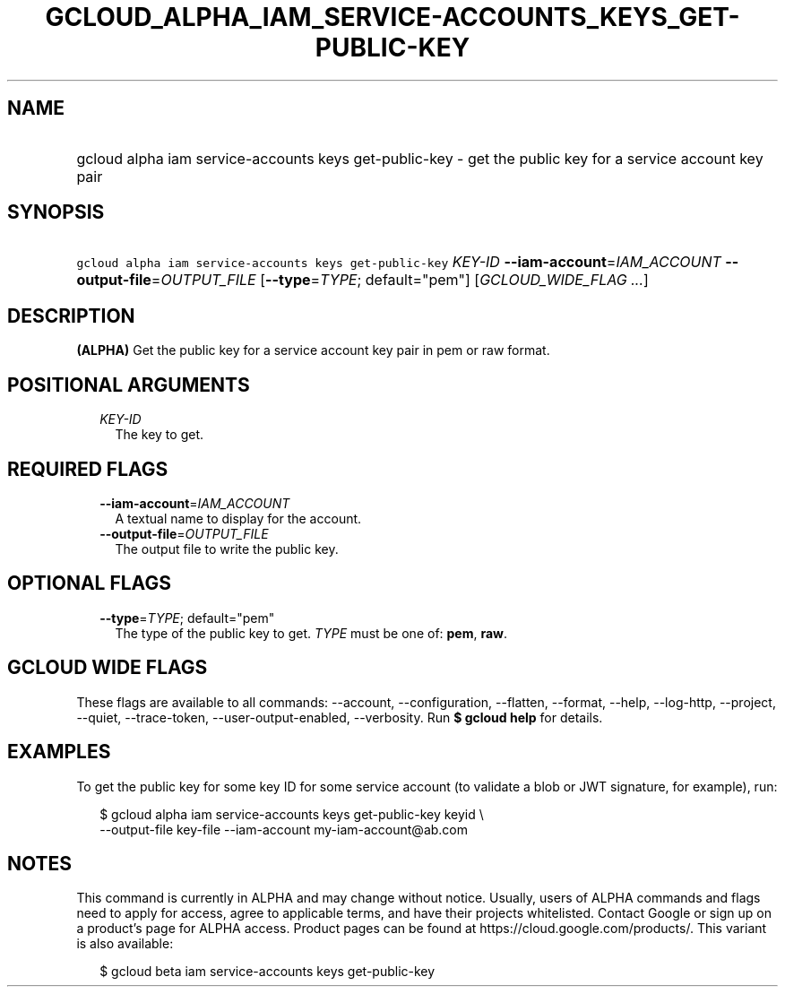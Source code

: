 
.TH "GCLOUD_ALPHA_IAM_SERVICE\-ACCOUNTS_KEYS_GET\-PUBLIC\-KEY" 1



.SH "NAME"
.HP
gcloud alpha iam service\-accounts keys get\-public\-key \- get the public key for a service account key pair



.SH "SYNOPSIS"
.HP
\f5gcloud alpha iam service\-accounts keys get\-public\-key\fR \fIKEY\-ID\fR \fB\-\-iam\-account\fR=\fIIAM_ACCOUNT\fR \fB\-\-output\-file\fR=\fIOUTPUT_FILE\fR [\fB\-\-type\fR=\fITYPE\fR;\ default="pem"] [\fIGCLOUD_WIDE_FLAG\ ...\fR]



.SH "DESCRIPTION"

\fB(ALPHA)\fR Get the public key for a service account key pair in pem or raw
format.



.SH "POSITIONAL ARGUMENTS"

.RS 2m
.TP 2m
\fIKEY\-ID\fR
The key to get.


.RE
.sp

.SH "REQUIRED FLAGS"

.RS 2m
.TP 2m
\fB\-\-iam\-account\fR=\fIIAM_ACCOUNT\fR
A textual name to display for the account.

.TP 2m
\fB\-\-output\-file\fR=\fIOUTPUT_FILE\fR
The output file to write the public key.


.RE
.sp

.SH "OPTIONAL FLAGS"

.RS 2m
.TP 2m
\fB\-\-type\fR=\fITYPE\fR; default="pem"
The type of the public key to get. \fITYPE\fR must be one of: \fBpem\fR,
\fBraw\fR.


.RE
.sp

.SH "GCLOUD WIDE FLAGS"

These flags are available to all commands: \-\-account, \-\-configuration,
\-\-flatten, \-\-format, \-\-help, \-\-log\-http, \-\-project, \-\-quiet,
\-\-trace\-token, \-\-user\-output\-enabled, \-\-verbosity. Run \fB$ gcloud
help\fR for details.



.SH "EXAMPLES"

To get the public key for some key ID for some service account (to validate a
blob or JWT signature, for example), run:

.RS 2m
$ gcloud alpha iam service\-accounts keys get\-public\-key keyid \e
    \-\-output\-file key\-file \-\-iam\-account my\-iam\-account@ab.com
.RE



.SH "NOTES"

This command is currently in ALPHA and may change without notice. Usually, users
of ALPHA commands and flags need to apply for access, agree to applicable terms,
and have their projects whitelisted. Contact Google or sign up on a product's
page for ALPHA access. Product pages can be found at
https://cloud.google.com/products/. This variant is also available:

.RS 2m
$ gcloud beta iam service\-accounts keys get\-public\-key
.RE

